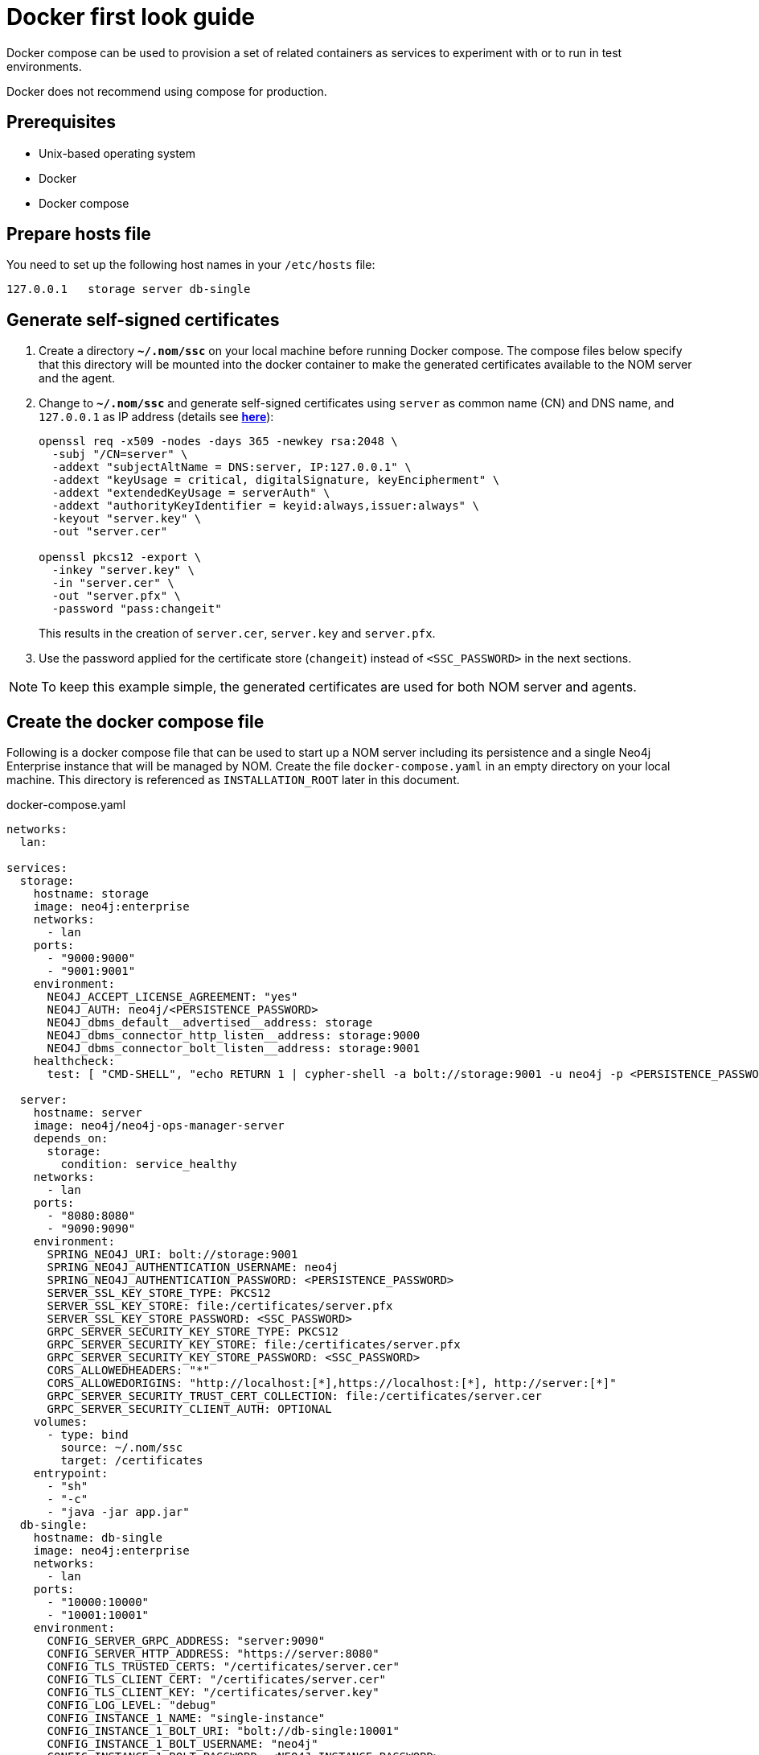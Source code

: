 = Docker first look guide
:description: this page describes the docker compose provisioning instructions for the NOM server and NOM persistence and how to start agents on running Neo4j docker containers.


Docker compose can be used to provision a set of related containers as services to experiment with or to run in test environments.

Docker does not recommend using compose for production.

== Prerequisites
* Unix-based operating system
* Docker
* Docker compose

== Prepare hosts file

You need to set up the following host names in your `/etc/hosts` file:
[source,, role=noheader]
----
127.0.0.1   storage server db-single
----

== Generate self-signed certificates

. Create a directory *`~/.nom/ssc`* on your local machine before running Docker compose.
The compose files below specify that this directory will be mounted into the docker container to make the generated certificates available to the NOM server and the agent.
. Change to *`~/.nom/ssc`* and generate self-signed certificates using `server` as common name (CN) and DNS name, and `127.0.0.1` as IP address (details see  *xref:installation/self-signed-certificate.adoc[here]*):
+
[source, shell]
----
openssl req -x509 -nodes -days 365 -newkey rsa:2048 \
  -subj "/CN=server" \
  -addext "subjectAltName = DNS:server, IP:127.0.0.1" \
  -addext "keyUsage = critical, digitalSignature, keyEncipherment" \
  -addext "extendedKeyUsage = serverAuth" \
  -addext "authorityKeyIdentifier = keyid:always,issuer:always" \
  -keyout "server.key" \
  -out "server.cer"

openssl pkcs12 -export \
  -inkey "server.key" \
  -in "server.cer" \
  -out "server.pfx" \
  -password "pass:changeit"
----
This results in the creation of `server.cer`, `server.key` and `server.pfx`.
. Use the password applied for the certificate store (`changeit`) instead of `<SSC_PASSWORD>` in the next sections.

[NOTE]
====
To keep this example simple, the generated certificates are used for both NOM server and agents.
====

== Create the docker compose file

Following is a docker compose file that can be used to start up a NOM server including its persistence and a single Neo4j Enterprise instance that will be managed by NOM.
Create the file `docker-compose.yaml` in an empty directory on your local machine.
This directory is referenced as `INSTALLATION_ROOT` later in this document.

.docker-compose.yaml
[source, yaml]
----
networks:
  lan:

services:
  storage:
    hostname: storage
    image: neo4j:enterprise
    networks:
      - lan
    ports:
      - "9000:9000"
      - "9001:9001"
    environment:
      NEO4J_ACCEPT_LICENSE_AGREEMENT: "yes"
      NEO4J_AUTH: neo4j/<PERSISTENCE_PASSWORD>
      NEO4J_dbms_default__advertised__address: storage
      NEO4J_dbms_connector_http_listen__address: storage:9000
      NEO4J_dbms_connector_bolt_listen__address: storage:9001
    healthcheck:
      test: [ "CMD-SHELL", "echo RETURN 1 | cypher-shell -a bolt://storage:9001 -u neo4j -p <PERSISTENCE_PASSWORD> || exit 1" ]

  server:
    hostname: server
    image: neo4j/neo4j-ops-manager-server
    depends_on:
      storage:
        condition: service_healthy
    networks:
      - lan
    ports:
      - "8080:8080"
      - "9090:9090"
    environment:
      SPRING_NEO4J_URI: bolt://storage:9001
      SPRING_NEO4J_AUTHENTICATION_USERNAME: neo4j
      SPRING_NEO4J_AUTHENTICATION_PASSWORD: <PERSISTENCE_PASSWORD>
      SERVER_SSL_KEY_STORE_TYPE: PKCS12
      SERVER_SSL_KEY_STORE: file:/certificates/server.pfx
      SERVER_SSL_KEY_STORE_PASSWORD: <SSC_PASSWORD>
      GRPC_SERVER_SECURITY_KEY_STORE_TYPE: PKCS12
      GRPC_SERVER_SECURITY_KEY_STORE: file:/certificates/server.pfx
      GRPC_SERVER_SECURITY_KEY_STORE_PASSWORD: <SSC_PASSWORD>
      CORS_ALLOWEDHEADERS: "*"
      CORS_ALLOWEDORIGINS: "http://localhost:[*],https://localhost:[*], http://server:[*]"
      GRPC_SERVER_SECURITY_TRUST_CERT_COLLECTION: file:/certificates/server.cer
      GRPC_SERVER_SECURITY_CLIENT_AUTH: OPTIONAL
    volumes:
      - type: bind
        source: ~/.nom/ssc
        target: /certificates
    entrypoint:
      - "sh"
      - "-c"
      - "java -jar app.jar"
  db-single:
    hostname: db-single
    image: neo4j:enterprise
    networks:
      - lan
    ports:
      - "10000:10000"
      - "10001:10001"
    environment:
      CONFIG_SERVER_GRPC_ADDRESS: "server:9090"
      CONFIG_SERVER_HTTP_ADDRESS: "https://server:8080"
      CONFIG_TLS_TRUSTED_CERTS: "/certificates/server.cer"
      CONFIG_TLS_CLIENT_CERT: "/certificates/server.cer"
      CONFIG_TLS_CLIENT_KEY: "/certificates/server.key"
      CONFIG_LOG_LEVEL: "debug"
      CONFIG_INSTANCE_1_NAME: "single-instance"
      CONFIG_INSTANCE_1_BOLT_URI: "bolt://db-single:10001"
      CONFIG_INSTANCE_1_BOLT_USERNAME: "neo4j"
      CONFIG_INSTANCE_1_BOLT_PASSWORD: <NEO4J_INSTANCE_PASSWORD>
      CONFIG_INSTANCE_1_QUERY_LOG_PORT: "9500"
      CONFIG_INSTANCE_1_LOG_CONFIG_PATH: "/var/lib/neo4j/conf/server-logs.xml"
      CONFIG_INSTANCE_1_QUERY_LOG_MIN_DURATION: "1"
      NEO4J_ACCEPT_LICENSE_AGREEMENT: "yes"
      NEO4J_AUTH: neo4j/<NEO4J_INSTANCE_PASSWORD>
      NEO4J_EDITION: "enterprise"
      NEO4J_server_default__advertised__address: db-single
      NEO4J_server_http_listen__address: db-single:10000
      NEO4J_server_bolt_listen__address: db-single:10001
      NEO4J_server_bolt_advertised__address: db-single:10001
      NEO4J_server_metrics_prometheus_enabled: "true"
      NEO4J_server_metrics_prometheus_endpoint: "localhost:2004"
      NEO4J_server_metrics_filter: "*"
    volumes:
       - type: bind
         source: ~/.nom/ssc
         target: /certificates
       - type: bind
         source: agent
         target: /agent
    healthcheck:
      test: [ "CMD-SHELL", "echo RETURN 1 | cypher-shell -a bolt://db-single:10001 -u neo4j -p <NEO4J_INSTANCE_PASSWORD> || exit 1" ]
      interval: 10s
      timeout: 10s
      retries: 3
      start_period: 5s
----

Documentation for NOM server docker image is *xref:installation/docker/container.adoc[here]*.

Edit `docker-compose.yaml` as follows:

* Replace all occurrences of `SSC_PASSWORD` with the certificate store password applied above.
* Replace all occurrences of `PERSISTENCE_PASSWORD` with a secure password.
* Replace all occurrences of `NEO4J_INSTANCE_PASSWORD` with a secure password.

== Start the docker compose environment
Run the following command in your `INSTALLATION_ROOT`:

[source, shell]
----
docker compose -f docker-compose.yaml up
----

Watch the output and make sure that docker containers `storage`, `server` and `db-single` are started successfully.

== Download and start the NOM agent

* Download NOM agent binaries TAR from https://neo4j.com/download-center/#ops-manager[here] and execute the following commands in your `INSTALLATION_ROOT`:
+
[source, shell]
----
mkdir agent
tar -xvf <DOWNLOADED_AGENT_BINARIES_TAR> -C agent --strip-components=1
----
* In `INSTALLATION_ROOT`, start the agent in self-registration mode:
+
[source, shell]
----
docker compose -f docker-compose.yaml exec db-single sh -c "/agent/bin/agent console -s"
----

Full documentation on registering an agent is *xref:addition/agent-installation/index.adoc[here]*.

== Explore NOM UI

* Wait for the server container to start and then go to https://server:8080.
* Login as `admin` / `passw0rd` and accept license terms.
* Click the top right settings icon that redirects you to the global settings.
* Make sure that the agent is online. Rename the agent if required.
* Return to the main page and wait for DBMS to appear - this may take a few minutes.
Once the DBMS is shown in the home page, double-click on the name (initially a generated string) to edit it.
Double-click on the DBMS to see the metrics, status, security panel, logs and upgrade pages for the DBMS.

== Controlling docker containers

=== Stopping

* To stop the complete NOM environment, press `Ctrl-C` on the docker compose console and the agent console.
* To stop a single docker container, issue `docker container stop <CONTAINER_NAME>`.
To list containers use `docker ps`.

[NOTE]
====
Since docker keeps persisted data in container volumes, restarted containers will keep the previous state.
====

=== Resetting

To start over with an empty Neo4j persistence and empty managed instance, use the following docker command (use `docker ps -a` to find out actual container names):

[source, shell]
----
docker container rm -v <STORAGE_CONTAINER_NAME> <SERVER_CONTAINER_NAME> <DB_SNGLE_CONTAINER_NAME>
----
